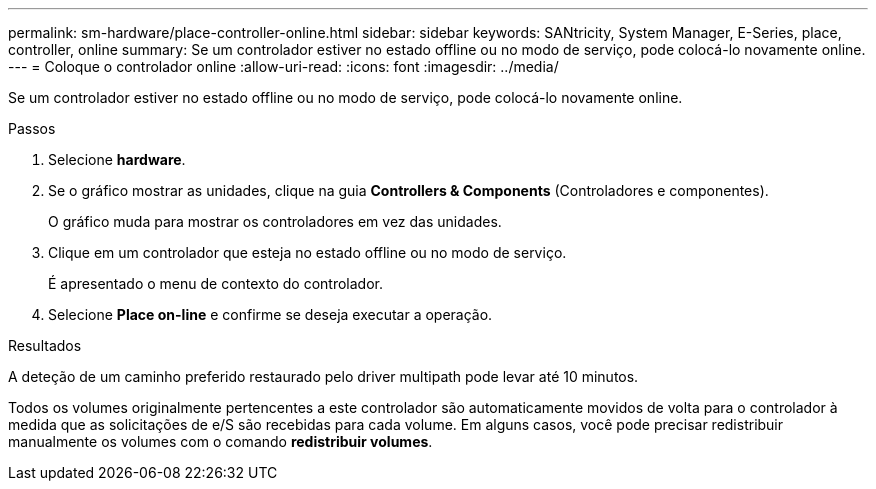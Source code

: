 ---
permalink: sm-hardware/place-controller-online.html 
sidebar: sidebar 
keywords: SANtricity, System Manager, E-Series, place, controller, online 
summary: Se um controlador estiver no estado offline ou no modo de serviço, pode colocá-lo novamente online. 
---
= Coloque o controlador online
:allow-uri-read: 
:icons: font
:imagesdir: ../media/


[role="lead"]
Se um controlador estiver no estado offline ou no modo de serviço, pode colocá-lo novamente online.

.Passos
. Selecione *hardware*.
. Se o gráfico mostrar as unidades, clique na guia *Controllers & Components* (Controladores e componentes).
+
O gráfico muda para mostrar os controladores em vez das unidades.

. Clique em um controlador que esteja no estado offline ou no modo de serviço.
+
É apresentado o menu de contexto do controlador.

. Selecione *Place on-line* e confirme se deseja executar a operação.


.Resultados
A deteção de um caminho preferido restaurado pelo driver multipath pode levar até 10 minutos.

Todos os volumes originalmente pertencentes a este controlador são automaticamente movidos de volta para o controlador à medida que as solicitações de e/S são recebidas para cada volume. Em alguns casos, você pode precisar redistribuir manualmente os volumes com o comando *redistribuir volumes*.
